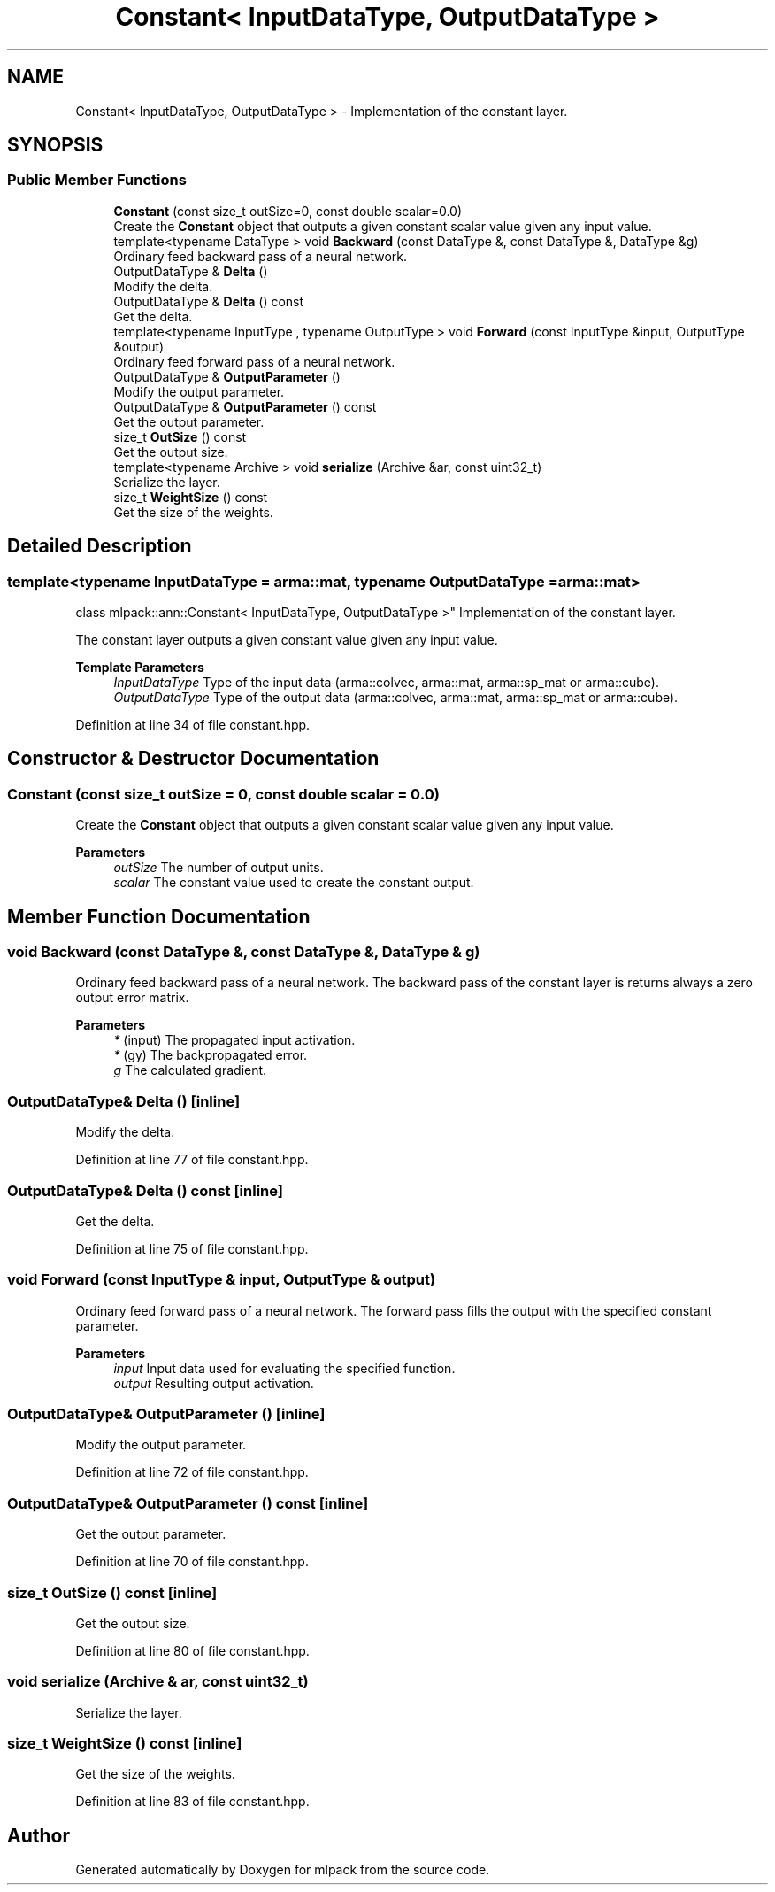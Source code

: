 .TH "Constant< InputDataType, OutputDataType >" 3 "Sun Jun 20 2021" "Version 3.4.2" "mlpack" \" -*- nroff -*-
.ad l
.nh
.SH NAME
Constant< InputDataType, OutputDataType > \- Implementation of the constant layer\&.  

.SH SYNOPSIS
.br
.PP
.SS "Public Member Functions"

.in +1c
.ti -1c
.RI "\fBConstant\fP (const size_t outSize=0, const double scalar=0\&.0)"
.br
.RI "Create the \fBConstant\fP object that outputs a given constant scalar value given any input value\&. "
.ti -1c
.RI "template<typename DataType > void \fBBackward\fP (const DataType &, const DataType &, DataType &g)"
.br
.RI "Ordinary feed backward pass of a neural network\&. "
.ti -1c
.RI "OutputDataType & \fBDelta\fP ()"
.br
.RI "Modify the delta\&. "
.ti -1c
.RI "OutputDataType & \fBDelta\fP () const"
.br
.RI "Get the delta\&. "
.ti -1c
.RI "template<typename InputType , typename OutputType > void \fBForward\fP (const InputType &input, OutputType &output)"
.br
.RI "Ordinary feed forward pass of a neural network\&. "
.ti -1c
.RI "OutputDataType & \fBOutputParameter\fP ()"
.br
.RI "Modify the output parameter\&. "
.ti -1c
.RI "OutputDataType & \fBOutputParameter\fP () const"
.br
.RI "Get the output parameter\&. "
.ti -1c
.RI "size_t \fBOutSize\fP () const"
.br
.RI "Get the output size\&. "
.ti -1c
.RI "template<typename Archive > void \fBserialize\fP (Archive &ar, const uint32_t)"
.br
.RI "Serialize the layer\&. "
.ti -1c
.RI "size_t \fBWeightSize\fP () const"
.br
.RI "Get the size of the weights\&. "
.in -1c
.SH "Detailed Description"
.PP 

.SS "template<typename InputDataType = arma::mat, typename OutputDataType = arma::mat>
.br
class mlpack::ann::Constant< InputDataType, OutputDataType >"
Implementation of the constant layer\&. 

The constant layer outputs a given constant value given any input value\&.
.PP
\fBTemplate Parameters\fP
.RS 4
\fIInputDataType\fP Type of the input data (arma::colvec, arma::mat, arma::sp_mat or arma::cube)\&. 
.br
\fIOutputDataType\fP Type of the output data (arma::colvec, arma::mat, arma::sp_mat or arma::cube)\&. 
.RE
.PP

.PP
Definition at line 34 of file constant\&.hpp\&.
.SH "Constructor & Destructor Documentation"
.PP 
.SS "\fBConstant\fP (const size_t outSize = \fC0\fP, const double scalar = \fC0\&.0\fP)"

.PP
Create the \fBConstant\fP object that outputs a given constant scalar value given any input value\&. 
.PP
\fBParameters\fP
.RS 4
\fIoutSize\fP The number of output units\&. 
.br
\fIscalar\fP The constant value used to create the constant output\&. 
.RE
.PP

.SH "Member Function Documentation"
.PP 
.SS "void Backward (const DataType &, const DataType &, DataType & g)"

.PP
Ordinary feed backward pass of a neural network\&. The backward pass of the constant layer is returns always a zero output error matrix\&.
.PP
\fBParameters\fP
.RS 4
\fI*\fP (input) The propagated input activation\&. 
.br
\fI*\fP (gy) The backpropagated error\&. 
.br
\fIg\fP The calculated gradient\&. 
.RE
.PP

.SS "OutputDataType& Delta ()\fC [inline]\fP"

.PP
Modify the delta\&. 
.PP
Definition at line 77 of file constant\&.hpp\&.
.SS "OutputDataType& Delta () const\fC [inline]\fP"

.PP
Get the delta\&. 
.PP
Definition at line 75 of file constant\&.hpp\&.
.SS "void Forward (const InputType & input, OutputType & output)"

.PP
Ordinary feed forward pass of a neural network\&. The forward pass fills the output with the specified constant parameter\&.
.PP
\fBParameters\fP
.RS 4
\fIinput\fP Input data used for evaluating the specified function\&. 
.br
\fIoutput\fP Resulting output activation\&. 
.RE
.PP

.SS "OutputDataType& OutputParameter ()\fC [inline]\fP"

.PP
Modify the output parameter\&. 
.PP
Definition at line 72 of file constant\&.hpp\&.
.SS "OutputDataType& OutputParameter () const\fC [inline]\fP"

.PP
Get the output parameter\&. 
.PP
Definition at line 70 of file constant\&.hpp\&.
.SS "size_t OutSize () const\fC [inline]\fP"

.PP
Get the output size\&. 
.PP
Definition at line 80 of file constant\&.hpp\&.
.SS "void serialize (Archive & ar, const uint32_t)"

.PP
Serialize the layer\&. 
.SS "size_t WeightSize () const\fC [inline]\fP"

.PP
Get the size of the weights\&. 
.PP
Definition at line 83 of file constant\&.hpp\&.

.SH "Author"
.PP 
Generated automatically by Doxygen for mlpack from the source code\&.
